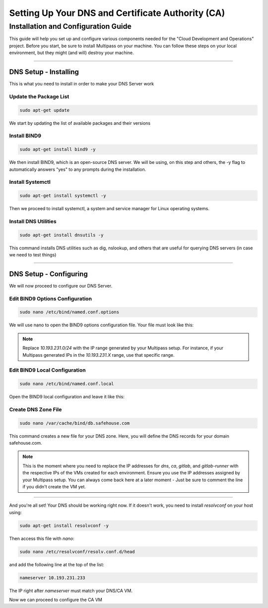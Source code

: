 Setting Up Your DNS and Certificate Authority (CA)
===================

Installation and Configuration Guide
-----------------

This guide will help you set up and configure various components needed for the "Cloud Development and Operations" project.
Before you start, be sure to install Multipass on your machine. You can follow these steps on your local environment, but they might (and will) destroy your machine.

---------------------

DNS Setup - Installing
~~~~~~~~~~~~~~~~

This is what you need to install in order to make your DNS Server work

Update the Package List
^^^^^^^^^^^^^^^^

.. code-block:: console

   sudo apt-get update

We start by updating the list of available packages and their versions

Install BIND9
^^^^^^^^^^^^^^^^

.. code-block:: console

    sudo apt-get install bind9 -y

We then install BIND9, which is an open-source DNS server. We will be using, on this step and others, the -y flag to automatically answers "yes" to any prompts during the installation.

Install Systemctl
^^^^^^^^^^^^^^^^

.. code-block:: console

    sudo apt-get install systemctl -y

Then we proceed to install systemctl, a system and service manager for Linux operating systems.

Install DNS Utilities
^^^^^^^^^^^^^^^^

.. code-block:: console

    sudo apt-get install dnsutils -y

This command installs DNS utilities such as dig, nslookup, and others that are useful for querying DNS servers (in case we need to test things)

---------------------

DNS Setup - Configuring
~~~~~~~~~~~~~~~~

We will now proceed to configure our DNS Server.

Edit BIND9 Options Configuration
^^^^^^^^^^^^^^^^

.. code-block:: console

    sudo nano /etc/bind/named.conf.options

We will use nano to open the BIND9 options configuration file. Your file must look like this:

.. code-block:: console
    options {
        directory "/var/cache/bind";

        dnssec-validation no;
        allow-query { 127.0.0.0/8; 10.193.231.0/24; };

        listen-on-v6 { };
    };

.. note::

   Replace `10.193.231.0/24` with the IP range generated by your Multipass setup. For instance, if your Multipass generated IPs in the `10.193.231.X` range, use that specific range.

Edit BIND9 Local Configuration
^^^^^^^^^^^^^^^^

.. code-block:: console

    sudo nano /etc/bind/named.conf.local

Open the BIND9 local configuration and leave it like this:

.. code-block:: console
    zone "myproblems.com" IN {
        type master;
        file "db.safehouse.com";
    };

Create DNS Zone File
^^^^^^^^^^^^^^^^

.. code-block:: console

    sudo nano /var/cache/bind/db.safehouse.com

This command creates a new file for your DNS zone. Here, you will define the DNS records for your domain safehouse.com.

.. code-block:: console
    $ORIGIN safehouse.com.
    $TTL 300;
    @ IN SOA dns youremailgoeshere.domain.com (1 30 30 30 30);
    @ IN NS dns
    dns IN A 10.193.231.233
    ca IN A 10.193.231.233
    gitlab IN A 10.193.231.42
    gitlab-runner IN A 10.193.231.210

.. note::

   This is the moment where you need to replace the IP addresses for `dns`, `ca`, `gitlab`, and `gitlab-runner` with the respective IPs of the VMs created for each environment. Ensure you use the IP addresses assigned by your Multipass setup.
   You can always come back here at a later moment - Just be sure to comment the line if you didn't create the VM yet.

---------------------

And you're all set! Your DNS should be working right now.
If it doesn't work, you need to install `resolvconf` on your host using:

.. code-block:: console

    sudo apt-get install resolvconf -y

Then access this file with `nano`:

.. code-block:: console

    sudo nano /etc/resolvconf/resolv.conf.d/head

and add the following line at the top of the list:

.. code-block:: text

    nameserver 10.193.231.233

The IP right after `nameserver` must match your DNS/CA VM.

Now we can proceed to configure the CA VM